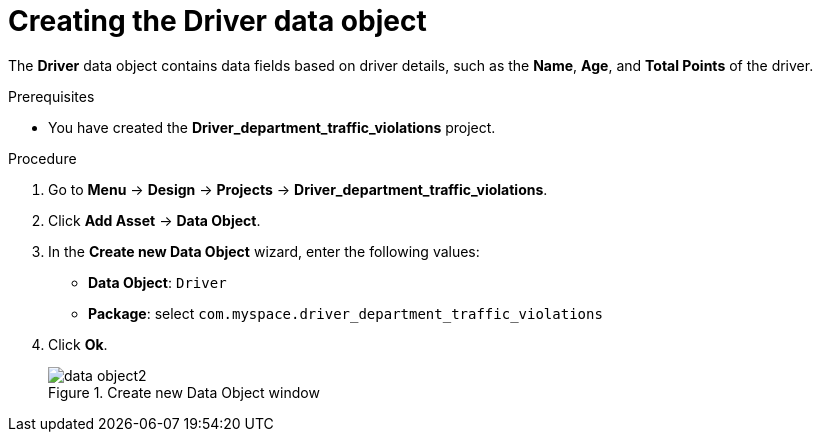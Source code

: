 [id='data-object-driver-proc']
= Creating the Driver data object

The *Driver* data object contains data fields based on driver details, such as the *Name*, *Age*, and *Total Points* of the driver.

.Prerequisites

* You have created the *Driver_department_traffic_violations* project.

.Procedure
. Go to *Menu* -> *Design* -> *Projects* -> *Driver_department_traffic_violations*.
. Click *Add Asset* -> *Data Object*.
. In the *Create new Data Object* wizard, enter the following values:
* *Data Object*: `Driver`
* *Package*: select `com.myspace.driver_department_traffic_violations`
. Click *Ok*.
+

.Create new Data Object window
image::getting-started/data-object2.png[]
